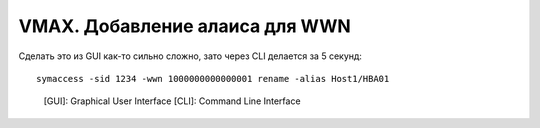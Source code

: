 .. index:: emc; vmax; alias; wwn

.. _vmax-wwn-add-alias:

VMAX. Добавление алаиса для WWN
===============================

Сделать это из GUI как-то сильно сложно, зато через CLI делается за 5 секунд::

  symaccess -sid 1234 -wwn 1000000000000001 rename -alias Host1/HBA01


..

	[GUI]: Graphical User Interface
	[CLI]: Command Line Interface
